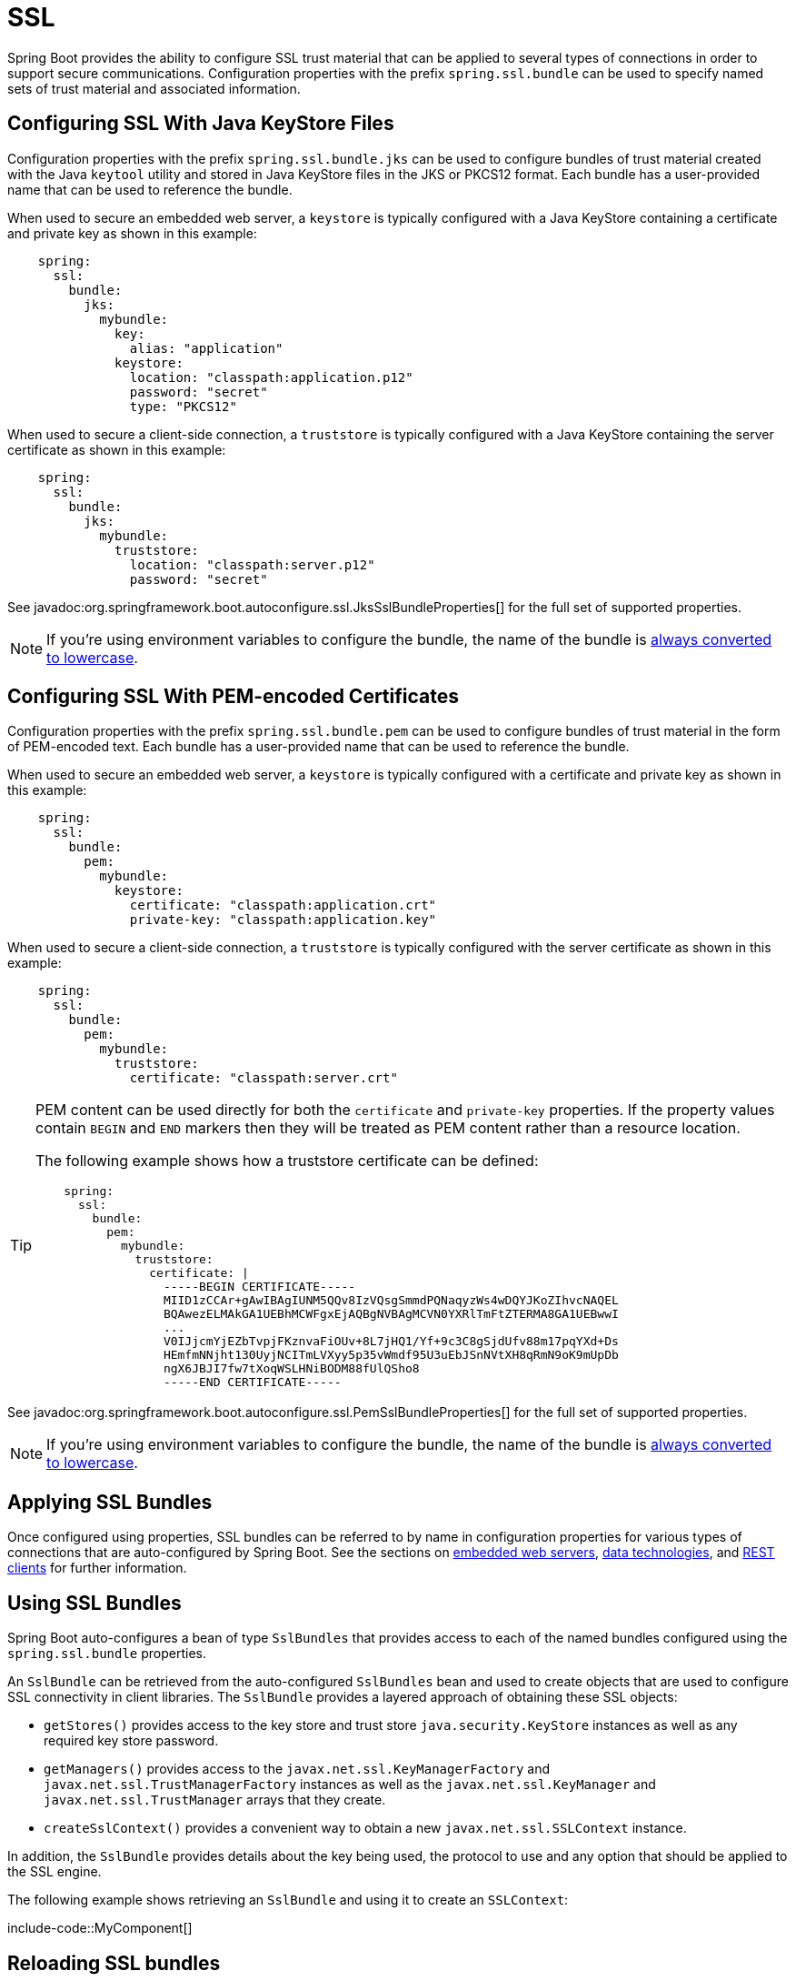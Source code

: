 [[features.ssl]]
= SSL

Spring Boot provides the ability to configure SSL trust material that can be applied to several types of connections in order to support secure communications.
Configuration properties with the prefix `spring.ssl.bundle` can be used to specify named sets of trust material and associated information.



[[features.ssl.jks]]
== Configuring SSL With Java KeyStore Files

Configuration properties with the prefix `spring.ssl.bundle.jks` can be used to configure bundles of trust material created with the Java `keytool` utility and stored in Java KeyStore files in the JKS or PKCS12 format.
Each bundle has a user-provided name that can be used to reference the bundle.

When used to secure an embedded web server, a `keystore` is typically configured with a Java KeyStore containing a certificate and private key as shown in this example:

[configprops,yaml]
----
    spring:
      ssl:
        bundle:
          jks:
            mybundle:
              key:
                alias: "application"
              keystore:
                location: "classpath:application.p12"
                password: "secret"
                type: "PKCS12"
----

When used to secure a client-side connection, a `truststore` is typically configured with a Java KeyStore containing the server certificate as shown in this example:

[configprops,yaml]
----
    spring:
      ssl:
        bundle:
          jks:
            mybundle:
              truststore:
                location: "classpath:server.p12"
                password: "secret"
----

See javadoc:org.springframework.boot.autoconfigure.ssl.JksSslBundleProperties[] for the full set of supported properties.

NOTE: If you're using environment variables to configure the bundle, the name of the bundle is xref:features/external-config.adoc#features.external-config.typesafe-configuration-properties.relaxed-binding.maps-from-environment-variables[always converted to lowercase].



[[features.ssl.pem]]
== Configuring SSL With PEM-encoded Certificates

Configuration properties with the prefix `spring.ssl.bundle.pem` can be used to configure bundles of trust material in the form of PEM-encoded text.
Each bundle has a user-provided name that can be used to reference the bundle.

When used to secure an embedded web server, a `keystore` is typically configured with a certificate and private key as shown in this example:

[configprops,yaml]
----
    spring:
      ssl:
        bundle:
          pem:
            mybundle:
              keystore:
                certificate: "classpath:application.crt"
                private-key: "classpath:application.key"
----

When used to secure a client-side connection, a `truststore` is typically configured with the server certificate as shown in this example:

[configprops,yaml]
----
    spring:
      ssl:
        bundle:
          pem:
            mybundle:
              truststore:
                certificate: "classpath:server.crt"
----

[TIP]
====
PEM content can be used directly for both the `certificate` and `private-key` properties.
If the property values contain `BEGIN` and `END` markers then they will be treated as PEM content rather than a resource location.

The following example shows how a truststore certificate can be defined:

[configprops,yaml]
----
    spring:
      ssl:
        bundle:
          pem:
            mybundle:
              truststore:
                certificate: |
                  -----BEGIN CERTIFICATE-----
                  MIID1zCCAr+gAwIBAgIUNM5QQv8IzVQsgSmmdPQNaqyzWs4wDQYJKoZIhvcNAQEL
                  BQAwezELMAkGA1UEBhMCWFgxEjAQBgNVBAgMCVN0YXRlTmFtZTERMA8GA1UEBwwI
                  ...
                  V0IJjcmYjEZbTvpjFKznvaFiOUv+8L7jHQ1/Yf+9c3C8gSjdUfv88m17pqYXd+Ds
                  HEmfmNNjht130UyjNCITmLVXyy5p35vWmdf95U3uEbJSnNVtXH8qRmN9oK9mUpDb
                  ngX6JBJI7fw7tXoqWSLHNiBODM88fUlQSho8
                  -----END CERTIFICATE-----
----
====

See javadoc:org.springframework.boot.autoconfigure.ssl.PemSslBundleProperties[] for the full set of supported properties.

NOTE: If you're using environment variables to configure the bundle, the name of the bundle is xref:features/external-config.adoc#features.external-config.typesafe-configuration-properties.relaxed-binding.maps-from-environment-variables[always converted to lowercase].



[[features.ssl.applying]]
== Applying SSL Bundles

Once configured using properties, SSL bundles can be referred to by name in configuration properties for various types of connections that are auto-configured by Spring Boot.
See the sections on xref:how-to:webserver.adoc#howto.webserver.configure-ssl[embedded web servers], xref:data/index.adoc[data technologies], and xref:io/rest-client.adoc[REST clients] for further information.



[[features.ssl.bundles]]
== Using SSL Bundles

Spring Boot auto-configures a bean of type `SslBundles` that provides access to each of the named bundles configured using the `spring.ssl.bundle` properties.

An `SslBundle` can be retrieved from the auto-configured `SslBundles` bean and used to create objects that are used to configure SSL connectivity in client libraries.
The `SslBundle` provides a layered approach of obtaining these SSL objects:

- `getStores()` provides access to the key store and trust store `java.security.KeyStore` instances as well as any required key store password.
- `getManagers()` provides access to the `javax.net.ssl.KeyManagerFactory` and `javax.net.ssl.TrustManagerFactory` instances as well as the `javax.net.ssl.KeyManager` and `javax.net.ssl.TrustManager` arrays that they create.
- `createSslContext()` provides a convenient way to obtain a new `javax.net.ssl.SSLContext` instance.

In addition, the `SslBundle` provides details about the key being used, the protocol to use and any option that should be applied to the SSL engine.

The following example shows retrieving an `SslBundle` and using it to create an `SSLContext`:

include-code::MyComponent[]



[[features.ssl.reloading]]
== Reloading SSL bundles

SSL bundles can be reloaded when the key material changes.
The component consuming the bundle has to be compatible with reloadable SSL bundles.
Currently the following components are compatible:

* Tomcat web server
* Netty web server

To enable reloading, you need to opt-in via a configuration property as shown in this example:

[configprops,yaml]
----
    spring:
      ssl:
        bundle:
          pem:
            mybundle:
              reload-on-update: true
              keystore:
                certificate: "file:/some/directory/application.crt"
                private-key: "file:/some/directory/application.key"
----

A file watcher is then watching the files and if they change, the SSL bundle will be reloaded.
This in turn triggers a reload in the consuming component, e.g. Tomcat rotates the certificates in the SSL enabled connectors.

You can configure the quiet period (to make sure that there are no more changes) of the file watcher with the configprop:spring.ssl.bundle.watch.file.quiet-period[] property.
